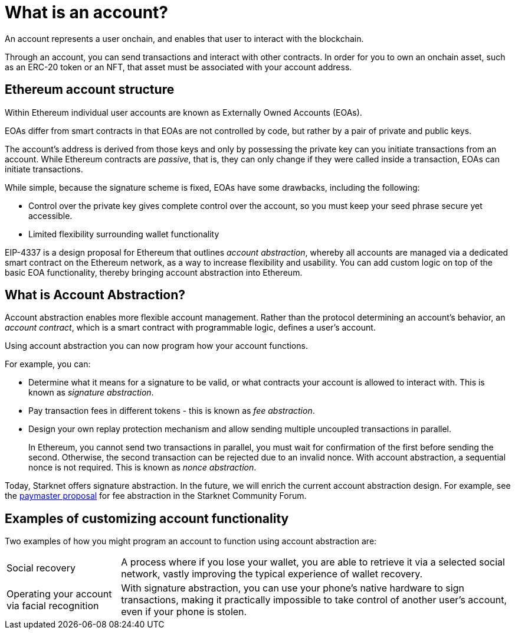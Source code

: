 [id="what_is_an_account"]
= What is an account?

An account represents a user onchain, and enables that user to interact with the blockchain.

Through an account, you can send transactions and interact with other contracts. In order for you to own an onchain asset, such as an ERC-20 token or an NFT, that asset must be associated with your account address.

[id="ethereum_account_structure"]
== Ethereum account structure

Within Ethereum individual user accounts are known as Externally Owned Accounts (EOAs). 

EOAs differ from smart contracts in that EOAs are not controlled by code, but rather by a pair of private and public keys.

The account's address is derived from those keys and only by possessing the private key can you initiate transactions from an account. While Ethereum contracts are _passive_, that is, they can only change if they were called inside a transaction, EOAs can initiate transactions.

While simple, because the signature scheme is fixed, EOAs have some drawbacks, including the following:

* Control over the private key gives complete control over
the account, so you must keep your seed phrase secure yet accessible.
* Limited flexibility surrounding wallet functionality

EIP-4337 is a design proposal for Ethereum that outlines _account abstraction_, whereby all accounts are managed via a dedicated smart contract on the Ethereum network, as a way to increase flexibility and usability. You can add custom logic on top of the basic EOA functionality, thereby bringing account abstraction into Ethereum.

[id="account_abstraction"]
== What is Account Abstraction?

Account abstraction enables more flexible account management. Rather than the protocol determining an account's behavior, an _account contract_, which is a smart contract with programmable logic, defines a user's account.

Using account abstraction you can now program how your account functions. 

For example, you can:

* Determine what it means for a signature to be valid, or what contracts your account is allowed to interact with. This is known as _signature abstraction_.

* Pay transaction fees in different tokens - this is known as _fee abstraction_.

* Design your own replay protection mechanism and allow sending multiple uncoupled transactions in parallel.
+
In Ethereum, you cannot send two transactions in parallel, you must wait for confirmation of the first before sending the second. Otherwise, the second transaction can be rejected due to an invalid nonce. With account abstraction, a sequential nonce is not required. This is known as _nonce abstraction_.

Today, Starknet offers signature abstraction. In the future, we will enrich the current account abstraction design. For example, see the link:https://community.starknet.io/t/starknet-account-abstraction-model-part-1/781[paymaster proposal] for fee abstraction in the Starknet Community Forum.

[id="examples"]
== Examples of customizing account functionality

Two examples of how you might program an account to function using account abstraction are:

[horizontal]
Social recovery:: A process where if you lose your wallet, you are able to retrieve it via a selected social network, vastly improving the typical experience of wallet recovery.

Operating your account via facial recognition:: With signature abstraction, you can use your phone's native hardware to sign transactions, making it practically impossible to take control of another user's account, even if your phone is stolen.
